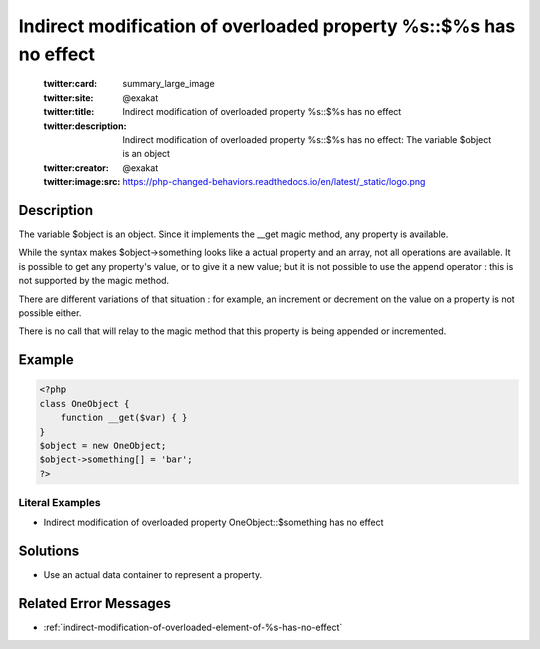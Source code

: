 .. _indirect-modification-of-overloaded-property-%s::\$%s-has-no-effect:

Indirect modification of overloaded property %s::$%s has no effect
------------------------------------------------------------------
 
	.. meta::
		:description:
			Indirect modification of overloaded property %s::$%s has no effect: The variable $object is an object.

	    :og:image: https://php-changed-behaviors.readthedocs.io/en/latest/_static/logo.png
		:og:type: article
		:og:title: Indirect modification of overloaded property %s::$%s has no effect
		:og:description: The variable $object is an object
		:og:url: https://php-errors.readthedocs.io/en/latest/messages/indirect-modification-of-overloaded-property-%25s%3A%3A%24%25s-has-no-effect.html
	    :og:locale: en

	:twitter:card: summary_large_image
	:twitter:site: @exakat
	:twitter:title: Indirect modification of overloaded property %s::$%s has no effect
	:twitter:description: Indirect modification of overloaded property %s::$%s has no effect: The variable $object is an object
	:twitter:creator: @exakat
	:twitter:image:src: https://php-changed-behaviors.readthedocs.io/en/latest/_static/logo.png
Description
___________
 
The variable $object is an object. Since it implements the __get magic method, any property is available. 

While the syntax makes $object->something looks like a actual property and an array, not all operations are available. It is possible to get any property's value, or to give it a new value; but it is not possible to use the append operator : this is not supported by the magic method.

There are different variations of that situation : for example, an increment or decrement on the value on a property is not possible either. 

There is no call that will relay to the magic method that this property is being appended or incremented. 


Example
_______

.. code-block:: php

   <?php
   class OneObject {
       function __get($var) { }
   }
   $object = new OneObject;
   $object->something[] = 'bar';
   ?>


Literal Examples
****************
+ Indirect modification of overloaded property OneObject::$something has no effect

Solutions
_________

+ Use an actual data container to represent a property.

Related Error Messages
______________________

+ :ref:`indirect-modification-of-overloaded-element-of-%s-has-no-effect`
